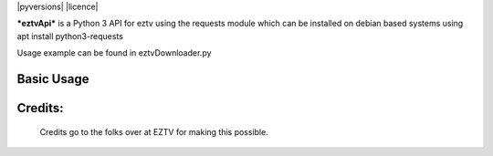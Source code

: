 |pyversions| |licence|

***eztvApi*** is a Python 3 API for eztv using the requests module
which can be installed on debian based systems using apt install python3-requests

Usage example can be found in eztvDownloader.py

Basic Usage
-----------
.. code-block:: python
    from eztvApi import eztvApi
    api = EZTVApi()
    success, results = api.getTorrents()
    if (success == False): # If success is false, results is a string with the error message
        print("ERROR: %s" % results)
    for torrent in results:
        print(torrent.title)

Credits:
--------
    Credits go to the folks over at EZTV for making this possible.